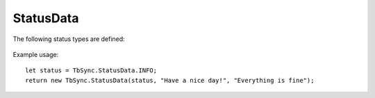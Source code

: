 StatusData
----------

.. js:autoclass:: StatusData
   :members: constructor

The following status types are defined:

   .. js:autoattribute:: StatusData.SUCCESS
   .. js:autoattribute:: StatusData.INFO
   .. js:autoattribute:: StatusData.WARNING
   .. js:autoattribute:: StatusData.ERROR
   .. js:autoattribute:: StatusData.ACCOUNT_RERUN
   .. js:autoattribute:: StatusData.FOLDER_RERUN

Example usage:

::

   let status = TbSync.StatusData.INFO;
   return new TbSync.StatusData(status, "Have a nice day!", "Everything is fine");